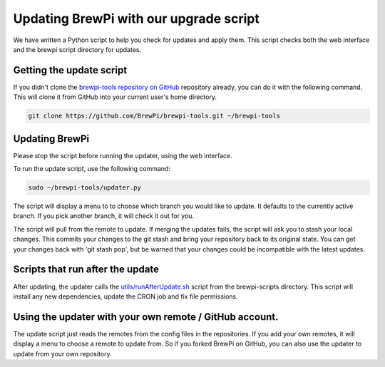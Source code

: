 Updating BrewPi with our upgrade script
=======================================
We have written a Python script to help you check for updates and apply them.
This script checks both the web interface and the brewpi script directory for updates.

Getting the update script
-------------------------
If you didn't clone the `brewpi-tools repository on GitHub <https://github.com/BrewPi/brewpi-tools>`_ repository already,
you can do it with the following command. This will clone it from GitHub into your current user's home directory.

.. code-block:: bash

    git clone https://github.com/BrewPi/brewpi-tools.git ~/brewpi-tools

Updating BrewPi
---------------
Please stop the script before running the updater, using the web interface.

To run the update script, use the following command:

.. code-block:: bash

    sudo ~/brewpi-tools/updater.py

The script will display a menu to to choose which branch you would like to update. It defaults to the currently active branch.
If you pick another branch, it will check it out for you.

The script will pull from the remote to update. If merging the updates fails, the script will ask you to stash your local changes.
This commits your changes to the git stash and bring your repository back to its original state.
You can get your changes back with 'git stash pop', but be warned that your changes could be incompatible with the latest updates.

Scripts that run after the update
---------------------------------
After updating, the updater calls the `utils/runAfterUpdate.sh <https://github.com/BrewPi/brewpi-script/blob/master/utils/runAfterUpdate.sh>`_
script from the brewpi-scripts directory. This script will install any new dependencies, update the CRON job and fix file permissions.


Using the updater with your own remote / GitHub account.
--------------------------------------------------------
The update script just reads the remotes from the config files in the repositories.
If you add your own remotes, it will display a menu to choose a remote to update from. So if you forked BrewPi on GitHub,
you can also use the updater to update from your own repository.


